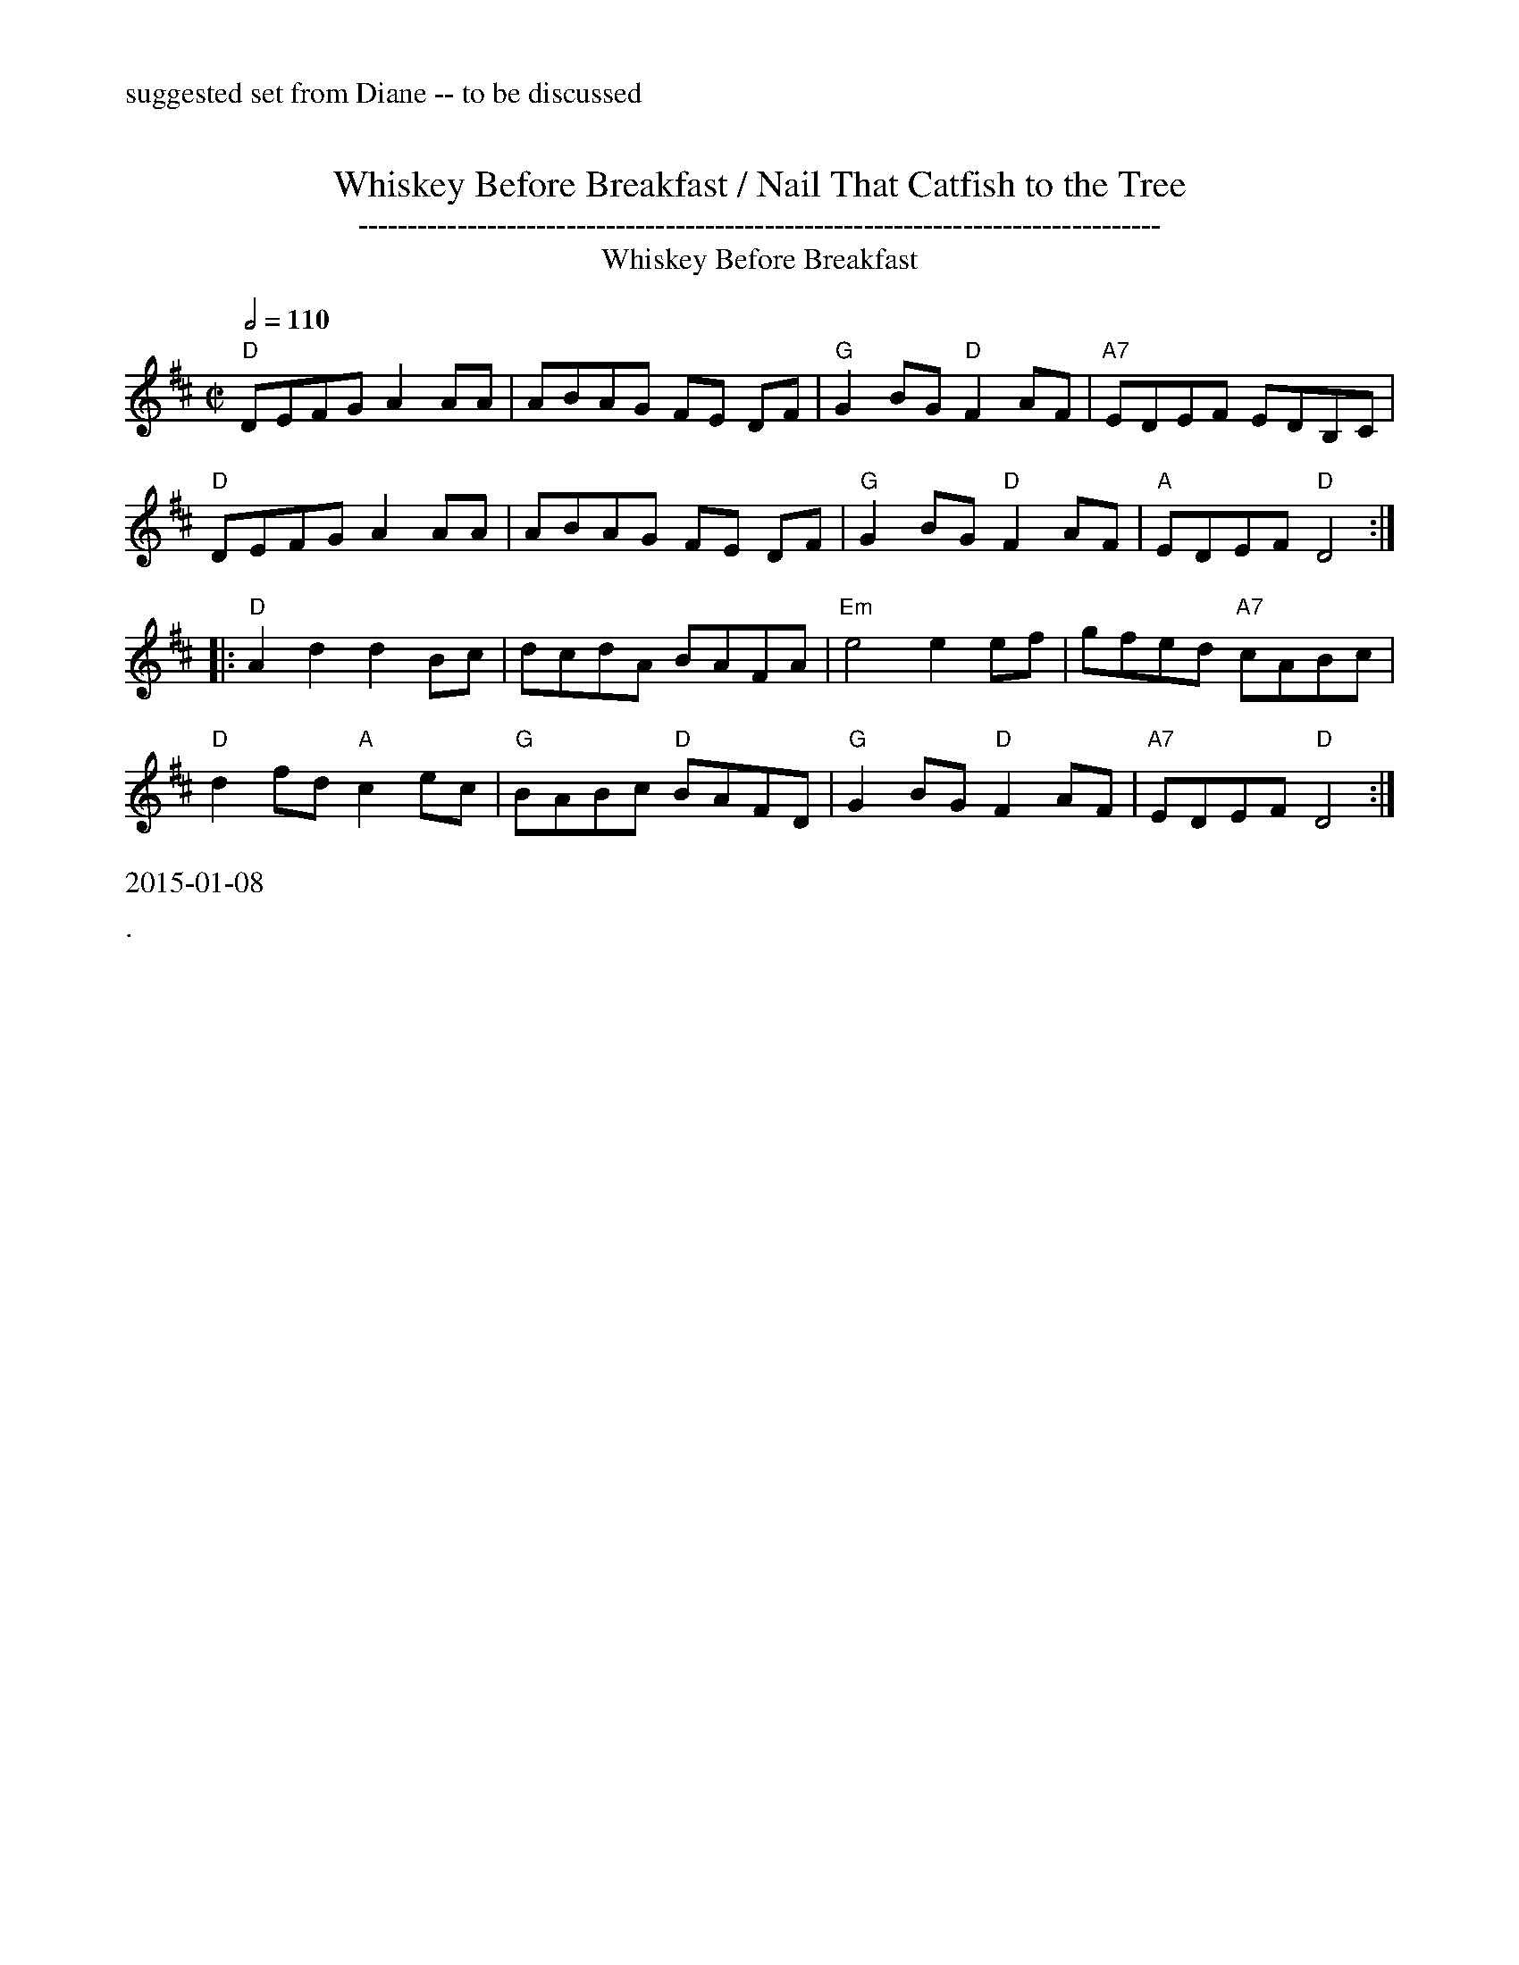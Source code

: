 X:17
%%newpage
%%text suggested set from Diane -- to be discussed
T: Whiskey Before Breakfast / Nail That Catfish to the Tree
T: ---------------------------------------------------------------------------------
T: Whiskey Before Breakfast
M: C|
R: reel
K: D
Q: 1/2=110
"D"DEFG A2 AA | ABAG FE DF | "G"G2BG "D"F2AF | "A7"EDEF EDB,C  |
"D"DEFG A2 AA | ABAG FE DF | "G"G2BG "D"F2AF | "A"EDEF  "D"D4 :|]
|:"D"A2d2 d2Bc| dcdA BAFA| "Em"e4 e2ef| gfed "A7"cABc |
"D"d2fd "A"c2ec| "G"BABc "D"BAFD| "G"G2BG "D"F2AF| "A7"EDEF "D"D4 :|
%%text 2015-01-08
%%text .
